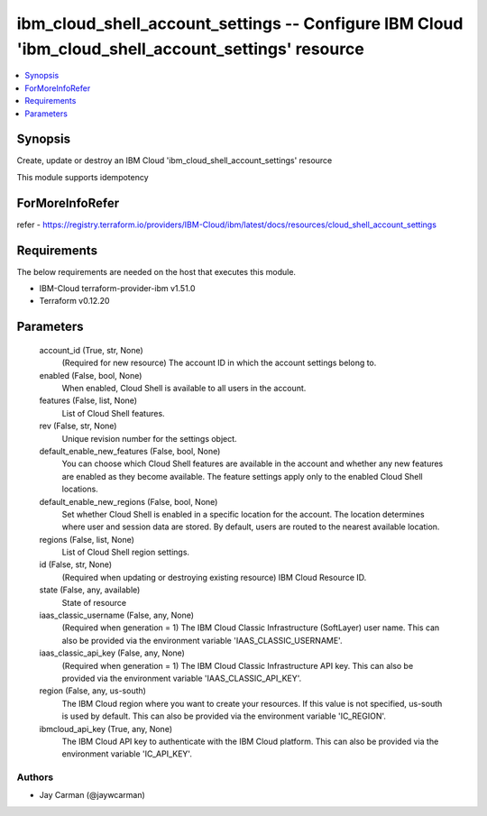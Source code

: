 
ibm_cloud_shell_account_settings -- Configure IBM Cloud 'ibm_cloud_shell_account_settings' resource
===================================================================================================

.. contents::
   :local:
   :depth: 1


Synopsis
--------

Create, update or destroy an IBM Cloud 'ibm_cloud_shell_account_settings' resource

This module supports idempotency


ForMoreInfoRefer
----------------
refer - https://registry.terraform.io/providers/IBM-Cloud/ibm/latest/docs/resources/cloud_shell_account_settings

Requirements
------------
The below requirements are needed on the host that executes this module.

- IBM-Cloud terraform-provider-ibm v1.51.0
- Terraform v0.12.20



Parameters
----------

  account_id (True, str, None)
    (Required for new resource) The account ID in which the account settings belong to.


  enabled (False, bool, None)
    When enabled, Cloud Shell is available to all users in the account.


  features (False, list, None)
    List of Cloud Shell features.


  rev (False, str, None)
    Unique revision number for the settings object.


  default_enable_new_features (False, bool, None)
    You can choose which Cloud Shell features are available in the account and whether any new features are enabled as they become available. The feature settings apply only to the enabled Cloud Shell locations.


  default_enable_new_regions (False, bool, None)
    Set whether Cloud Shell is enabled in a specific location for the account. The location determines where user and session data are stored. By default, users are routed to the nearest available location.


  regions (False, list, None)
    List of Cloud Shell region settings.


  id (False, str, None)
    (Required when updating or destroying existing resource) IBM Cloud Resource ID.


  state (False, any, available)
    State of resource


  iaas_classic_username (False, any, None)
    (Required when generation = 1) The IBM Cloud Classic Infrastructure (SoftLayer) user name. This can also be provided via the environment variable 'IAAS_CLASSIC_USERNAME'.


  iaas_classic_api_key (False, any, None)
    (Required when generation = 1) The IBM Cloud Classic Infrastructure API key. This can also be provided via the environment variable 'IAAS_CLASSIC_API_KEY'.


  region (False, any, us-south)
    The IBM Cloud region where you want to create your resources. If this value is not specified, us-south is used by default. This can also be provided via the environment variable 'IC_REGION'.


  ibmcloud_api_key (True, any, None)
    The IBM Cloud API key to authenticate with the IBM Cloud platform. This can also be provided via the environment variable 'IC_API_KEY'.













Authors
~~~~~~~

- Jay Carman (@jaywcarman)

